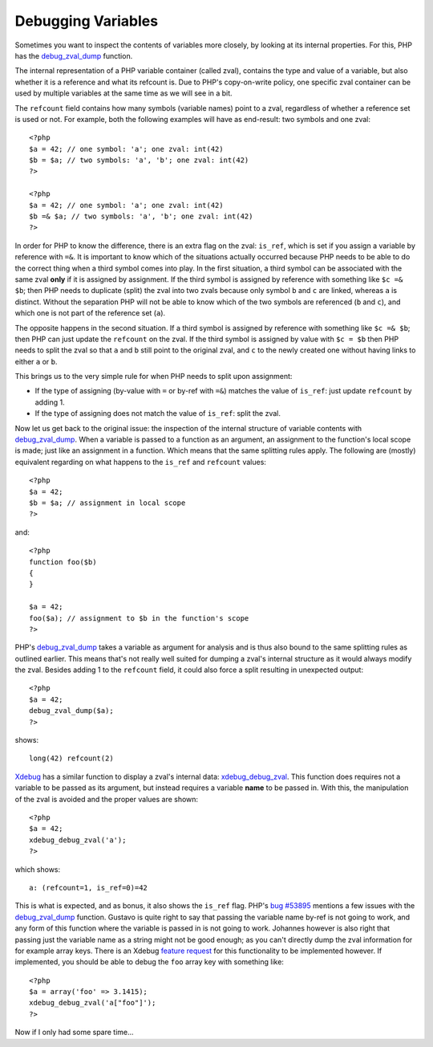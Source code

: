 Debugging Variables
===================

.. articleMetaData::
   :Where: London, UK
   :Date: 2011-02-10 09:12 Europe/London
   :Tags: blog, php, opensource, xdebug
   :Short: debug-vars

Sometimes you want to inspect the contents of variables more closely, by
looking at its internal properties. For this, PHP has the  debug_zval_dump_
function.

The internal representation of a PHP variable container (called
zval), contains the type and value of a variable, but also whether it is a
reference and what its refcount is. Due to PHP's copy-on-write policy, one
specific zval container can be used by multiple variables at the same time as
we will see in a bit.

The ``refcount`` field contains how many symbols (variable names) point to a
zval, regardless of whether a reference set is used or not. For example, both
the following examples will have as end-result: two symbols and one zval::

	<?php
	$a = 42; // one symbol: 'a'; one zval: int(42)
	$b = $a; // two symbols: 'a', 'b'; one zval: int(42)
	?>

	<?php
	$a = 42; // one symbol: 'a'; one zval: int(42)
	$b =& $a; // two symbols: 'a', 'b'; one zval: int(42)
	?>

In order for PHP to know the difference, there is an extra flag on the zval:
``is_ref``, which is set if you assign a variable by reference with ``=&``.
It is important to know which of the situations actually occurred because PHP
needs to be able to do the correct thing when a third symbol comes into play.
In the first situation, a third symbol can be associated with the same
zval **only** if it is assigned by assignment. If the third symbol is assigned
by reference with something like ``$c =& $b``; then PHP needs to duplicate
(split) the zval into two zvals because only symbol ``b`` and ``c`` are
linked, whereas ``a`` is distinct. Without the separation PHP will not be able
to know which of the two symbols are referenced (``b`` and ``c``), and which
one is not part of the reference set (``a``).

The opposite happens in the second situation. If a third symbol is assigned by
reference with something like ``$c =& $b``; then PHP can just update the
``refcount`` on the zval. If the third symbol is assigned by value with ``$c =
$b`` then PHP needs to split the zval so that ``a`` and ``b`` still point to
the original zval, and ``c`` to the newly created one without having links to
either ``a`` or ``b``.

This brings us to the very simple rule for when PHP needs to split upon
assignment:

- If the type of assigning (by-value with ``=`` or by-ref with
  ``=&``) matches the value of ``is_ref``: just update ``refcount`` by adding 1.
- If the type of assigning does not match the value of ``is_ref``: split the
  zval.

Now let us get back to the original issue: the inspection of the internal
structure of variable contents with  debug_zval_dump_. When a variable is
passed to a function as an argument, an assignment to the function's local
scope is made; just like an assignment in a function. Which means that the
same splitting rules apply. The following are (mostly) equivalent regarding on
what happens to the ``is_ref`` and ``refcount`` values::

	<?php
	$a = 42;
	$b = $a; // assignment in local scope
	?>

and::

	<?php
	function foo($b)
	{
	}

	$a = 42;
	foo($a); // assignment to $b in the function's scope
	?>

PHP's  debug_zval_dump_ takes a variable as argument for analysis and is thus
also bound to the same splitting rules as outlined earlier. This means that's
not really well suited for dumping a zval's internal structure as it would
always modify the zval. Besides adding 1 to the ``refcount`` field, it could
also force a split resulting in unexpected output::

	<?php
	$a = 42;
	debug_zval_dump($a);
	?>

shows::

	long(42) refcount(2)

Xdebug_ has a similar function to display a zval's internal data:
xdebug_debug_zval_. This function does requires not a variable to be passed as
its argument, but instead requires a variable **name** to be passed in. With
this, the manipulation of the zval is avoided and the proper values are
shown::

	<?php
	$a = 42;
	xdebug_debug_zval('a');
	?>

which shows::

	a: (refcount=1, is_ref=0)=42

This is what is expected, and as bonus, it also shows the ``is_ref`` flag. 
PHP's `bug #53895`_ mentions a few issues with the  debug_zval_dump_ function.
Gustavo is quite right to say that passing the variable name by-ref is not
going to work, and any form of this function where the variable is passed in
is not going to work. Johannes however is also right that passing just the
variable name as a string might not be good enough; as you can't directly dump
the zval information for for example array keys. There is an Xdebug `feature
request`_ for this functionality to be implemented however. If implemented,
you should be able to debug the ``foo`` array key with something like::

	<?php
	$a = array('foo' => 3.1415);
	xdebug_debug_zval('a["foo"]');
	?>

Now if I only had some spare time...

.. _`bug #53895`: http://bugs.php.net/bug.php?id=53895
.. _Xdebug: http://xdebug.org
.. _debug_zval_dump: http://php.net/debug_zval_dump
.. _xdebug_debug_zval: http://xdebug.org/docs/all_functions#xdebug_debug_zval
.. _`feature request`: http://bugs.xdebug.org/view.php?id=310
